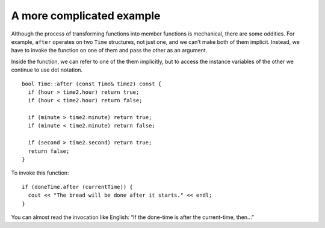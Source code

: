 ﻿A more complicated example
--------------------------

Although the process of transforming functions into member functions is
mechanical, there are some oddities. For example, ``after`` operates on
two ``Time`` structures, not just one, and we can’t make both of them
implicit. Instead, we have to invoke the function on one of them and
pass the other as an argument.

Inside the function, we can refer to one of the them implicitly, but to
access the instance variables of the other we continue to use dot
notation.

::

   bool Time::after (const Time& time2) const {
     if (hour > time2.hour) return true;
     if (hour < time2.hour) return false;

     if (minute > time2.minute) return true;
     if (minute < time2.minute) return false;

     if (second > time2.second) return true;
     return false;
   }

To invoke this function:

::

     if (doneTime.after (currentTime)) {
       cout << "The bread will be done after it starts." << endl;
     }

You can almost read the invocation like English: “If the done-time is
after the current-time, then...”

.. mchoice:: question11_6_1
   :multiple_answers:
   :answer_a: There is only one Time parameter.
   :answer_b: The function operates on two Time objects.
   :answer_c: The function is invoked on time2.
   :answer_d: "hour" and "minute" refer to the hour and minute of the implicit Time object.
   :correct: b,d
   :feedback_a: Incorrect! There are actually two Time parameters, one of them is implicit.
   :feedback_b: Correct!
   :feedback_c: Incorrect! The function is invoked on the implicit Time object.
   :feedback_d: Correct!

   Which is/are true about the ``Time::after`` member function?